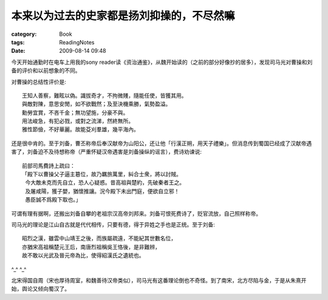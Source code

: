##########################################
本来以为过去的史家都是扬刘抑操的，不尽然嘛
##########################################
:category: Book
:tags: ReadingNotes
:date: 2009-08-14 09:48



今天开始通勤时在电车上用我的sony reader读《资治通鉴》，从魏开始读的（之前的部分好像抄的居多），发现司马光对曹操和刘备的评价和以前想象的不同。

对曹操的总结性评价是::

 王知人善察，難眩以偽。識拔奇才，不拘微賤，隨能任使，皆獲其用。
 與敵對陳，意思安閒，如不欲戰然；及至決機乘勝，氣勢盈溢。
 勳勞宜賞，不吝千金；無功望施，分豪不與。
 用法峻急，有犯必戮，或對之流涕，然終無所。
 雅性節儉，不好華麗。故能芟刈羣雄，幾平海內。

还是很中肯的。至于刘备，曹丕称帝后奉汉献帝为山阳公，还让他「行漢正朔，用天子禮樂」。但消息传到蜀国已经成了汉献帝遇害了，刘备迫不及待想称帝（严重怀疑汉帝遇害是刘备操纵的谣言），费诗劝谏说::

 前部司馬費詩上疏曰：
 「殿下以曹操父子逼主簒位，故乃羈旅萬里，糾合士衆，將以討賊。
  今大敵未克而先自立，恐人心疑惑。昔高祖與楚約，先破秦者王之。
  及屠咸陽，獲子嬰，猶懷推讓。況今殿下未出門庭，便欲自立邪！
  愚臣誠不爲殿下取也。」

可谓有理有据啊，还搬出刘备自攀的老祖宗汉高帝刘邦来。刘备可恨死费诗了，贬官流放，自己照样称帝。

司马光的理论是江山自古就是代代相传，只要有德，得于异姓之手也是正统。至于刘备::

 昭烈之漢，雖雲中山靖王之後，而族屬疏遠，不能紀其世數名位，
 亦猶宋高祖稱楚元王后，南唐烈祖稱吳王恪後，是非難辨，
 故不敢以光武及晉元帝為比，使得紹漢氏之遺統也。

^_^ ^_^

北宋得国自周（宋也厚待周室，和魏善待汉帝类似），司马光有这番理论倒也不奇怪。到了南宋，北方尽陷与金，于是从朱熹开始，舆论又倾向蜀汉了。



